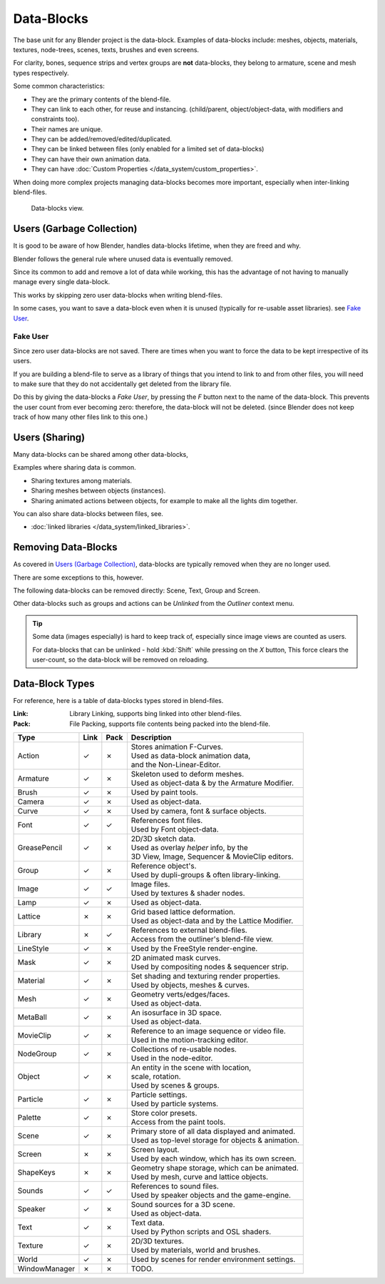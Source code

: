 
***********
Data-Blocks
***********

The base unit for any Blender project is the data-block.
Examples of data-blocks include:
meshes, objects, materials, textures, node-trees, scenes, texts, brushes and even screens.

For clarity, bones, sequence strips and vertex groups are **not** data-blocks,
they belong to armature, scene and mesh types respectively.

Some common characteristics:

- They are the primary contents of the blend-file.
- They can link to each other, for reuse and instancing.
  (child/parent, object/object-data, with modifiers and constraints too).
- Their names are unique.
- They can be added/removed/edited/duplicated.
- They can be linked between files (only enabled for a limited set of data-blocks)
- They can have their own animation data.
- They can have :doc:`Custom Properties </data_system/custom_properties>`.

When doing more complex projects managing data-blocks becomes more important,
especially when inter-linking blend-files.


.. figure:: /images/datablocks.jpg
   :width: 400px

   Data-blocks view.


Users (Garbage Collection)
==========================

It is good to be aware of how Blender,
handles data-blocks lifetime, when they are freed and why.

Blender follows the general rule where unused data is eventually removed.

Since its common to add and remove a lot of data while working,
this has the advantage of not having to manually manage every single data-block.

This works by skipping zero user data-blocks when writing blend-files.

In some cases, you want to save a data-block even when it is unused
(typically for re-usable asset libraries). see `Fake User`_.

Fake User
---------

Since zero user data-blocks are not saved.
There are times when you want to force the data to be kept irrespective of its users.

If you are building a blend-file to serve as a library of things that you intend to link to and from other files,
you will need to make sure that they do not accidentally get deleted from the library file.

Do this by giving the data-blocks a *Fake User*,
by pressing the *F* button next to the name of the data-block.
This prevents the user count from ever becoming zero: therefore,
the data-block will not be deleted.
(since Blender does not keep track of how many other files link to this one.)


Users (Sharing)
===============

Many data-blocks can be shared among other data-blocks,

Examples where sharing data is common.

- Sharing textures among materials.
- Sharing meshes between objects (instances).
- Sharing animated actions between objects,
  for example to make all the lights dim together.

You can also share data-blocks between files, see.

- :doc:`linked libraries </data_system/linked_libraries>`.


Removing Data-Blocks
====================

As covered in `Users (Garbage Collection)`_, data-blocks are typically removed when they are no longer used.

There are some exceptions to this, however.

The following data-blocks can be removed directly:
Scene, Text, Group and Screen.

Other data-blocks such as groups and actions can be *Unlinked* from the *Outliner* context menu.

.. tip::

   Some data (images especially) is hard to keep track of,
   especially since image views are counted as users.

   For data-blocks that can be unlinked - hold :kbd:`Shift` while pressing on the *X* button,
   This force clears the user-count, so the data-block will be removed on reloading.


.. _data_system-datablock_types:

Data-Block Types
================

.. EDITORS NOTE:
   Mostly we want to avoid long lists of data - but in this case,
   it is the only comprehensive list of data-blocks, and something which you cannot
   find directly just through looking at the interface.
   ::
   TODO, add links to related docs for each type.

For reference, here is a table of data-blocks types stored in blend-files.


:Link: Library Linking, supports bing linked into other blend-files.
:Pack: File Packing, supports file contents being packed into the blend-file.


.. EDITORS NOTE:
   For each data-block, we have 2 lines.
   1) a terse description.
   2) how its used.
   ::
   Keep these short.


.. |tick|  unicode:: U+2713
.. |cross| unicode:: U+2717

.. list-table::
   :header-rows: 1

   * - Type
     - Link
     - Pack
     - Description
   * - Action
     - |tick|
     - |cross|
     - | Stores animation F-Curves.
       | Used as data-block animation data,
       | and the Non-Linear-Editor.
   * - Armature
     - |tick|
     - |cross|
     - | Skeleton used to deform meshes.
       | Used as object-data & by the Armature Modifier.
   * - Brush
     - |tick|
     - |cross|
     - | Used by paint tools.
   * - Camera
     - |tick|
     - |cross|
     - | Used as object-data.
   * - Curve
     - |tick|
     - |cross|
     - | Used by camera, font & surface objects.
   * - Font
     - |tick|
     - |tick|
     - | References font files.
       | Used by Font object-data.
   * - GreasePencil
     - |tick|
     - |cross|
     - | 2D/3D sketch data.
       | Used as overlay *helper* info, by the
       | 3D View, Image, Sequencer & MovieClip editors.
   * - Group
     - |tick|
     - |cross|
     - | Reference object's.
       | Used by dupli-groups & often library-linking.
   * - Image
     - |tick|
     - |tick|
     - | Image files.
       | Used by textures & shader nodes.
   * - Lamp
     - |tick|
     - |cross|
     - | Used as object-data.
   * - Lattice
     - |cross|
     - |cross|
     - | Grid based lattice deformation.
       | Used as object-data and by the Lattice Modifier.
   * - Library
     - |cross|
     - |tick|
     - | References to external blend-files.
       | Access from the outliner's blend-file view.
   * - LineStyle
     - |tick|
     - |cross|
     - | Used by the FreeStyle render-engine.
   * - Mask
     - |tick|
     - |cross|
     - | 2D animated mask curves.
       | Used by compositing nodes & sequencer strip.
   * - Material
     - |tick|
     - |cross|
     - | Set shading and texturing render properties.
       | Used by objects, meshes & curves.
   * - Mesh
     - |tick|
     - |cross|
     - | Geometry verts/edges/faces.
       | Used as object-data.
   * - MetaBall
     - |tick|
     - |cross|
     - | An isosurface in 3D space.
       | Used as object-data.
   * - MovieClip
     - |tick|
     - |cross|
     - | Reference to an image sequence or video file.
       | Used in the motion-tracking editor.
   * - NodeGroup
     - |tick|
     - |cross|
     - | Collections of re-usable nodes.
       | Used in the node-editor.
   * - Object
     - |tick|
     - |cross|
     - | An entity in the scene with location,
       | scale, rotation.
       | Used by scenes & groups.
   * - Particle
     - |tick|
     - |cross|
     - | Particle settings.
       | Used by particle systems.
   * - Palette
     - |tick|
     - |cross|
     - | Store color presets.
       | Access from the paint tools.
   * - Scene
     - |tick|
     - |cross|
     - | Primary store of all data displayed and animated.
       | Used as top-level storage for objects & animation.
   * - Screen
     - |cross|
     - |cross|
     - | Screen layout.
       | Used by each window, which has its own screen.
   * - ShapeKeys
     - |cross|
     - |cross|
     - | Geometry shape storage, which can be animated.
       | Used by mesh, curve and lattice objects.
   * - Sounds
     - |tick|
     - |tick|
     - | References to sound files.
       | Used by speaker objects and the game-engine.
   * - Speaker
     - |tick|
     - |cross|
     - | Sound sources for a 3D scene.
       | Used as object-data.
   * - Text
     - |tick|
     - |cross|
     - | Text data.
       | Used by Python scripts and OSL shaders.
   * - Texture
     - |tick|
     - |cross|
     - | 2D/3D textures.
       | Used by materials, world and brushes.
   * - World
     - |tick|
     - |cross|
     - | Used by scenes for render environment settings.
   * - WindowManager
     - |cross|
     - |cross|
     - | TODO.
